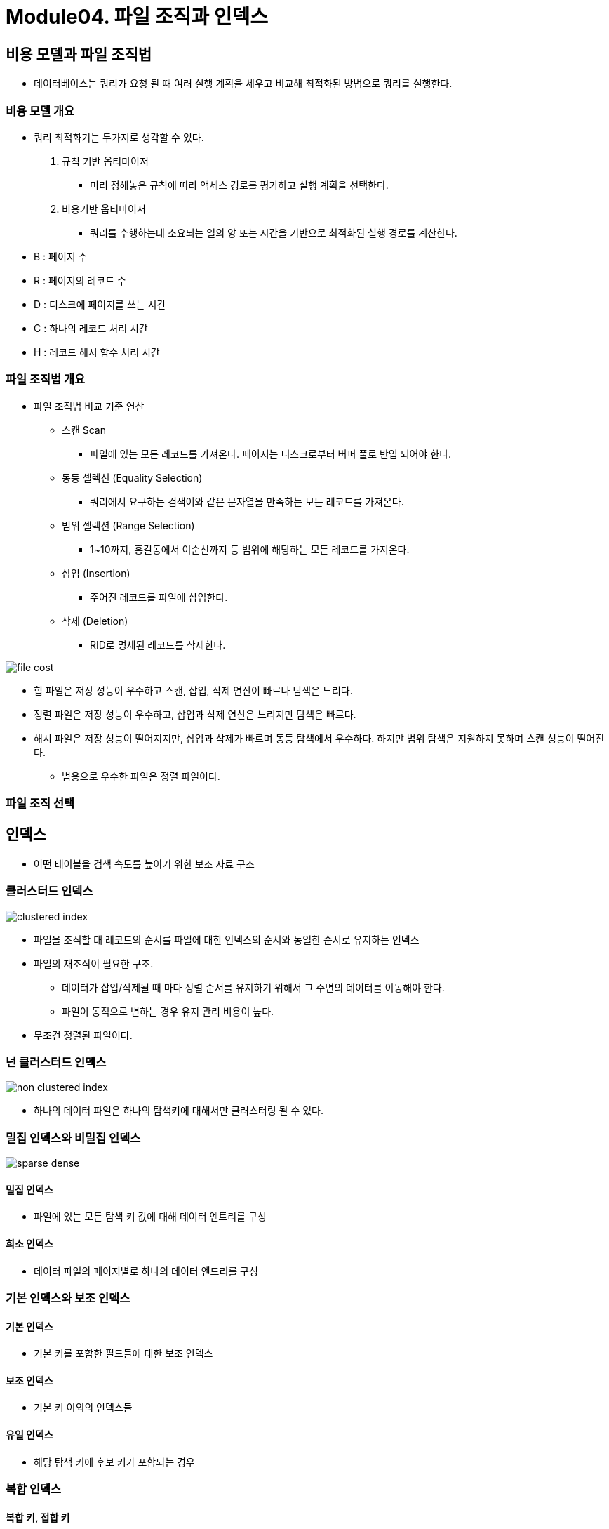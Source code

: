 = Module04. 파일 조직과 인덱스

== 비용 모델과 파일 조직법
* 데이터베이스는 쿼리가 요청 될 때 여러 실행 계획을 세우고 비교해 최적화된 방법으로 쿼리를 실행한다.

=== 비용 모델 개요
* 쿼리 최적화기는 두가지로 생각할 수 있다.
1. 규칙 기반 옵티마이저
** 미리 정해놓은 규칙에 따라 액세스 경로를 평가하고 실행 계획을 선택한다.
2. 비용기반 옵티마이저
** 쿼리를 수행하는데 소요되는 일의 양 또는 시간을 기반으로 최적화된 실행 경로를 계산한다.

* B : 페이지 수
* R : 페이지의 레코드 수
* D : 디스크에 페이지를 쓰는 시간
* C : 하나의 레코드 처리 시간
* H : 레코드 해시 함수 처리 시간

=== 파일 조직법 개요
* 파일 조직법 비교 기준 연산
** 스캔 Scan
*** 파일에 있는 모든 레코드를 가져온다. 페이지는 디스크로부터 버퍼 풀로 반입 되어야 한다.
** 동등 셀렉션 (Equality Selection)
*** 쿼리에서 요구하는 검색어와 같은 문자열을 만족하는 모든 레코드를 가져온다.
** 범위 셀렉션 (Range Selection)
*** 1~10까지, 홍길동에서 이순신까지 등 범위에 해당하는 모든 레코드를 가져온다.
** 삽입 (Insertion)
*** 주어진 레코드를 파일에 삽입한다.
** 삭제 (Deletion)
*** RID로 명세된 레코드를 삭제한다.

image:images/file_cost.png[]

* 힙 파일은 저장 성능이 우수하고 스캔, 삽입, 삭제 연산이 빠르나 탐색은 느리다.
* 정렬 파일은 저장 성능이 우수하고, 삽입과 삭제 연산은 느리지만 탐색은 빠르다.
* 해시 파일은 저장 성능이 떨어지지만, 삽입과 삭제가 빠르며 동등 탐색에서 우수하다. 하지만 범위 탐색은 지원하지 못하며 스캔 성능이 떨어진다.

** 범용으로 우수한 파일은 정렬 파일이다.

=== 파일 조직 선택

== 인덱스
* 어떤 테이블을 검색 속도를 높이기 위한 보조 자료 구조

=== 클러스터드 인덱스
image:images/clustered-index.png[]

* 파일을 조직할 대 레코드의 순서를 파일에 대한 인덱스의 순서와 동일한 순서로 유지하는 인덱스
* 파일의 재조직이 필요한 구조.
** 데이터가 삽입/삭제될 때 마다 정렬 순서를 유지하기 위해서 그 주변의 데이터를 이동해야 한다.
** 파일이 동적으로 변하는 경우 유지 관리 비용이 높다.

* 무조건 정렬된 파일이다.

=== 넌 클러스터드 인덱스
image:images/non-clustered-index.png[]

* 하나의 데이터 파일은 하나의 탐색키에 대해서만 클러스터링 될 수 있다.


=== 밀집 인덱스와 비밀집 인덱스

image:images/sparse_dense.png[]

==== 밀집 인덱스
* 파일에 있는 모든 탐색 키 값에 대해 데이터 엔트리를 구성

==== 희소 인덱스
* 데이터 파일의 페이지별로 하나의 데이터 엔드리를 구성


=== 기본 인덱스와 보조 인덱스
==== 기본 인덱스
* 기본 키를 포함한 필드들에 대한 보조 인덱스

==== 보조 인덱스
* 기본 키 이외의 인덱스들

==== 유일 인덱스
* 해당 탐색 키에 후보 키가 포함되는 경우

=== 복합 인덱스
==== 복합 키, 접합 키
* 인덱스가 여러 개의 필드를 포함하는 경우